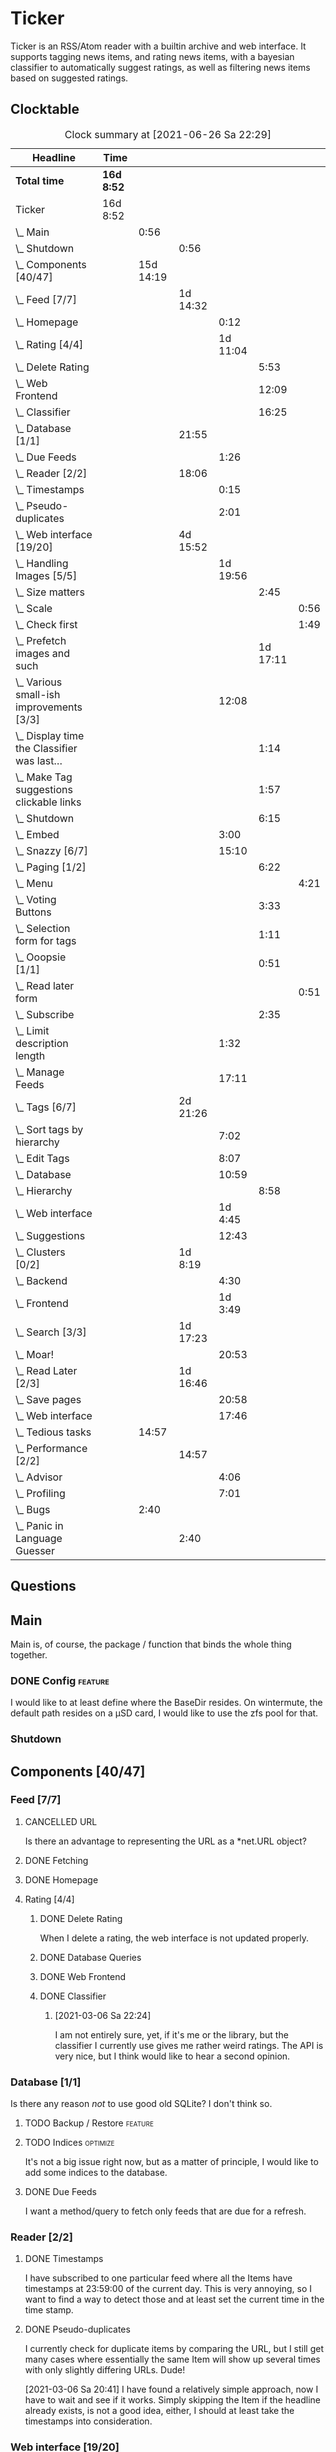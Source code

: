 # -*- mode: org; fill-column: 78; -*-
# Time-stamp: <2021-06-26 22:29:36 krylon>
#
#+TAGS: optimize(o) refactor(r) bug(b) feature(f) architecture(a)
#+TAGS: web(w) database(d) javascript(j)
#+TODO: TODO(t) IMPLEMENT(i) TEST(e) RESEARCH(r) | DONE(d)
#+TODO: MEDITATE(m) PLANNING(p) REFINE(n) | FAILED(f) CANCELLED(c) SUSPENDED(s)
#+PRIORITIES: A G D

* Ticker
  Ticker is an RSS/Atom reader with a builtin archive and web interface.
  It supports tagging news items, and rating news items, with a bayesian
  classifier to automatically suggest ratings, as well as filtering news items
  based on suggested ratings.
** Clocktable
   #+BEGIN: clocktable :scope file :maxlevel 20
   #+CAPTION: Clock summary at [2021-06-26 Sa 22:29]
   | Headline                                          | Time       |           |          |          |          |      |
   |---------------------------------------------------+------------+-----------+----------+----------+----------+------|
   | *Total time*                                      | *16d 8:52* |           |          |          |          |      |
   |---------------------------------------------------+------------+-----------+----------+----------+----------+------|
   | Ticker                                            | 16d 8:52   |           |          |          |          |      |
   | \_  Main                                          |            |      0:56 |          |          |          |      |
   | \_    Shutdown                                    |            |           | 0:56     |          |          |      |
   | \_  Components [40/47]                            |            | 15d 14:19 |          |          |          |      |
   | \_    Feed [7/7]                                  |            |           | 1d 14:32 |          |          |      |
   | \_      Homepage                                  |            |           |          |     0:12 |          |      |
   | \_      Rating [4/4]                              |            |           |          | 1d 11:04 |          |      |
   | \_        Delete Rating                           |            |           |          |          |     5:53 |      |
   | \_        Web Frontend                            |            |           |          |          |    12:09 |      |
   | \_        Classifier                              |            |           |          |          |    16:25 |      |
   | \_    Database [1/1]                              |            |           | 21:55    |          |          |      |
   | \_      Due Feeds                                 |            |           |          |     1:26 |          |      |
   | \_    Reader [2/2]                                |            |           | 18:06    |          |          |      |
   | \_      Timestamps                                |            |           |          |     0:15 |          |      |
   | \_      Pseudo-duplicates                         |            |           |          |     2:01 |          |      |
   | \_    Web interface [19/20]                       |            |           | 4d 15:52 |          |          |      |
   | \_      Handling Images [5/5]                     |            |           |          | 1d 19:56 |          |      |
   | \_        Size matters                            |            |           |          |          |     2:45 |      |
   | \_          Scale                                 |            |           |          |          |          | 0:56 |
   | \_          Check first                           |            |           |          |          |          | 1:49 |
   | \_        Prefetch images and such                |            |           |          |          | 1d 17:11 |      |
   | \_      Various small-ish improvements [3/3]      |            |           |          |    12:08 |          |      |
   | \_        Display time the Classifier was last... |            |           |          |          |     1:14 |      |
   | \_        Make Tag suggestions clickable links    |            |           |          |          |     1:57 |      |
   | \_        Shutdown                                |            |           |          |          |     6:15 |      |
   | \_      Embed                                     |            |           |          |     3:00 |          |      |
   | \_      Snazzy [6/7]                              |            |           |          |    15:10 |          |      |
   | \_        Paging [1/2]                            |            |           |          |          |     6:22 |      |
   | \_          Menu                                  |            |           |          |          |          | 4:21 |
   | \_        Voting Buttons                          |            |           |          |          |     3:33 |      |
   | \_        Selection form for tags                 |            |           |          |          |     1:11 |      |
   | \_        Ooopsie [1/1]                           |            |           |          |          |     0:51 |      |
   | \_          Read later form                       |            |           |          |          |          | 0:51 |
   | \_        Subscribe                               |            |           |          |          |     2:35 |      |
   | \_      Limit description length                  |            |           |          |     1:32 |          |      |
   | \_      Manage Feeds                              |            |           |          |    17:11 |          |      |
   | \_    Tags [6/7]                                  |            |           | 2d 21:26 |          |          |      |
   | \_      Sort tags by hierarchy                    |            |           |          |     7:02 |          |      |
   | \_      Edit Tags                                 |            |           |          |     8:07 |          |      |
   | \_      Database                                  |            |           |          |    10:59 |          |      |
   | \_        Hierarchy                               |            |           |          |          |     8:58 |      |
   | \_      Web interface                             |            |           |          |  1d 4:45 |          |      |
   | \_      Suggestions                               |            |           |          |    12:43 |          |      |
   | \_    Clusters [0/2]                              |            |           | 1d 8:19  |          |          |      |
   | \_      Backend                                   |            |           |          |     4:30 |          |      |
   | \_      Frontend                                  |            |           |          |  1d 3:49 |          |      |
   | \_    Search [3/3]                                |            |           | 1d 17:23 |          |          |      |
   | \_      Moar!                                     |            |           |          |    20:53 |          |      |
   | \_    Read Later [2/3]                            |            |           | 1d 16:46 |          |          |      |
   | \_      Save pages                                |            |           |          |    20:58 |          |      |
   | \_      Web interface                             |            |           |          |    17:46 |          |      |
   | \_  Tedious tasks                                 |            |     14:57 |          |          |          |      |
   | \_    Performance [2/2]                           |            |           | 14:57    |          |          |      |
   | \_      Advisor                                   |            |           |          |     4:06 |          |      |
   | \_      Profiling                                 |            |           |          |     7:01 |          |      |
   | \_  Bugs                                          |            |      2:40 |          |          |          |      |
   | \_    Panic in Language Guesser                   |            |           | 2:40     |          |          |      |
   #+END:

** Questions
** Main
   Main is, of course, the package / function that binds the whole thing
   together.
*** DONE Config                                                     :feature:
    CLOSED: [2021-06-12 Sa 00:30]
    I would like to at least define where the BaseDir resides. On wintermute,
    the default path resides on a µSD card, I would like to use the zfs pool
    for that.
*** Shutdown
    :LOGBOOK:
    CLOCK: [2021-02-17 Mi 19:25]--[2021-02-17 Mi 20:21] =>  0:56
    :END:
** Components [40/47]
   :PROPERTIES:
   :COOKIE_DATA: todo recursive
   :VISIBILITY: children
  :END:
*** Feed [7/7]
    :LOGBOOK:
    CLOCK: [2021-02-06 Sa 17:57]--[2021-02-06 Sa 18:47] =>  0:50
    CLOCK: [2021-02-05 Fr 20:57]--[2021-02-05 Fr 21:57] =>  1:00
    CLOCK: [2021-02-01 Mo 15:27]--[2021-02-01 Mo 16:29] =>  1:02
    CLOCK: [2021-02-01 Mo 12:46]--[2021-02-01 Mo 13:10] =>  0:24
    :END:
**** CANCELLED URL
     CLOSED: [2021-02-05 Fr 20:57]
     Is there an advantage to representing the URL as a *net.URL object?
**** DONE Fetching
     CLOSED: [2021-02-05 Fr 20:57]
**** DONE Homepage
     CLOSED: [2021-02-16 Di 13:44]
     :LOGBOOK:
     CLOCK: [2021-02-16 Di 13:32]--[2021-02-16 Di 13:44] =>  0:12
     :END:
**** Rating [4/4]
     :LOGBOOK:
     CLOCK: [2021-02-15 Mo 22:53]--[2021-02-15 Mo 23:30] =>  0:37
     :END:
***** DONE Delete Rating
      CLOSED: [2021-06-11 Fr 22:19]
      :LOGBOOK:
      CLOCK: [2021-06-11 Fr 17:10]--[2021-06-11 Fr 22:19] =>  5:09
      CLOCK: [2021-06-11 Fr 11:57]--[2021-06-11 Fr 12:41] =>  0:44
      :END:
      When I delete a rating, the web interface is not updated properly.
***** DONE Database Queries
      CLOSED: [2021-02-16 Di 00:45]
***** DONE Web Frontend
      CLOSED: [2021-03-06 Sa 10:36]
      :LOGBOOK:
      CLOCK: [2021-02-22 Mo 21:04]--[2021-02-22 Mo 22:14] =>  1:10
      CLOCK: [2021-02-22 Mo 16:56]--[2021-02-22 Mo 18:52] =>  1:56
      CLOCK: [2021-02-19 Fr 13:06]--[2021-02-19 Fr 15:59] =>  2:53
      CLOCK: [2021-02-17 Mi 13:01]--[2021-02-17 Mi 14:06] =>  1:05
      CLOCK: [2021-02-17 Mi 00:05]--[2021-02-17 Mi 01:22] =>  1:17
      CLOCK: [2021-02-16 Di 17:28]--[2021-02-16 Di 21:16] =>  3:48
      :END:
***** DONE Classifier
      CLOSED: [2021-03-09 Di 20:04]
      :LOGBOOK:
      CLOCK: [2021-03-09 Di 18:50]--[2021-03-09 Di 20:04] =>  1:14
      CLOCK: [2021-03-09 Di 01:17]--[2021-03-09 Di 01:50] =>  0:33
      CLOCK: [2021-03-06 Sa 22:34]--[2021-03-07 So 00:49] =>  2:15
      CLOCK: [2021-02-22 Mo 15:54]--[2021-02-22 Mo 16:56] =>  1:02
      CLOCK: [2021-02-19 Fr 20:25]--[2021-02-19 Fr 20:59] =>  0:34
      CLOCK: [2021-02-18 Do 20:07]--[2021-02-18 Do 23:59] =>  3:52
      CLOCK: [2021-02-18 Do 17:28]--[2021-02-18 Do 18:02] =>  0:34
      CLOCK: [2021-02-18 Do 09:09]--[2021-02-18 Do 10:26] =>  1:17
      CLOCK: [2021-02-17 Mi 21:04]--[2021-02-18 Do 02:08] =>  5:04
      :END:
****** [2021-03-06 Sa 22:24]
       I am not entirely sure, yet, if it's me or the library, but the
       classifier I currently use gives me rather weird ratings. The API is
       very nice, but I think would like to hear a second opinion. 
*** Database [1/1]
    :LOGBOOK:
    CLOCK: [2021-02-19 Fr 11:52]--[2021-02-19 Fr 13:06] =>  1:14
    CLOCK: [2021-02-15 Mo 23:30]--[2021-02-16 Di 00:44] =>  1:14
    CLOCK: [2021-02-05 Fr 13:15]--[2021-02-05 Fr 17:23] =>  4:08
    CLOCK: [2021-02-04 Do 18:55]--[2021-02-04 Do 20:30] =>  1:35
    CLOCK: [2021-02-04 Do 18:05]--[2021-02-04 Do 18:37] =>  0:32
    CLOCK: [2021-02-04 Do 12:47]--[2021-02-04 Do 13:52] =>  1:05
    CLOCK: [2021-02-04 Do 09:18]--[2021-02-04 Do 10:03] =>  0:45
    CLOCK: [2021-02-03 Mi 19:24]--[2021-02-03 Mi 23:04] =>  3:40
    CLOCK: [2021-02-02 Di 18:50]--[2021-02-02 Di 20:50] =>  2:00
    CLOCK: [2021-02-02 Di 07:53]--[2021-02-02 Di 07:59] =>  0:06
    CLOCK: [2021-02-01 Mo 16:30]--[2021-02-01 Mo 20:40] =>  4:10
    :END:
    Is there any reason /not/ to use good old SQLite?
    I don't think so.
**** TODO Backup / Restore                                          :feature:
**** TODO Indices                                                  :optimize:
     It's not a big issue right now, but as a matter of principle, I would
     like to add some indices to the database.
**** DONE Due Feeds
     CLOSED: [2021-02-16 Di 00:45]
     :LOGBOOK:
     CLOCK: [2021-02-15 Mo 18:51]--[2021-02-15 Mo 20:17] =>  1:26
     :END:
     I want a method/query to fetch only feeds that are due for a refresh.
*** Reader [2/2]
    :LOGBOOK:
    CLOCK: [2021-02-17 Mi 19:12]--[2021-02-17 Mi 19:18] =>  0:06
    CLOCK: [2021-02-15 Mo 20:17]--[2021-02-15 Mo 20:52] =>  0:35
    CLOCK: [2021-02-15 Mo 18:40]--[2021-02-15 Mo 18:51] =>  0:11
    CLOCK: [2021-02-15 Mo 13:27]--[2021-02-15 Mo 15:30] =>  2:03
    CLOCK: [2021-02-14 So 23:05]--[2021-02-14 So 23:43] =>  0:38
    CLOCK: [2021-02-08 Mo 20:33]--[2021-02-08 Mo 21:16] =>  0:43
    CLOCK: [2021-02-08 Mo 19:25]--[2021-02-08 Mo 19:51] =>  0:26
    CLOCK: [2021-02-08 Mo 12:58]--[2021-02-08 Mo 15:36] =>  2:38
    CLOCK: [2021-02-07 So 17:45]--[2021-02-07 So 22:15] =>  4:30
    CLOCK: [2021-02-07 So 11:46]--[2021-02-07 So 15:46] =>  4:00
    :END:
**** DONE Timestamps
     CLOSED: [2021-03-06 Sa 22:18]
     :LOGBOOK:
     CLOCK: [2021-03-06 Sa 18:44]--[2021-03-06 Sa 18:59] =>  0:15
     :END:
     I have subscribed to one particular feed where all the Items have
     timestamps at 23:59:00 of the current day. This is very annoying, so I
     want to find a way to detect those and at least set the current time in
     the time stamp.
**** DONE Pseudo-duplicates
     CLOSED: [2021-03-06 Sa 22:18]
     :LOGBOOK:
     CLOCK: [2021-03-06 Sa 20:17]--[2021-03-06 Sa 22:18] =>  2:01
     :END:
     I currently check for duplicate items by comparing the URL, but I still
     get many cases where essentially the same Item will show up several times
     with only slightly differing URLs. Dude! 

     [2021-03-06 Sa 20:41]
     I have found a relatively simple approach, now I have to wait and see if
     it works.
     Simply skipping the Item if the headline already exists, is not a good
     idea, either, I should at least take the timestamps into consideration.
*** Web interface [19/20]
    :LOGBOOK:
    CLOCK: [2021-03-05 Fr 15:20]--[2021-03-05 Fr 15:49] =>  0:29
    CLOCK: [2021-02-18 Do 18:20]--[2021-02-18 Do 19:20] =>  1:00
    CLOCK: [2021-02-17 Mi 20:37]--[2021-02-17 Mi 21:03] =>  0:26
    CLOCK: [2021-02-16 Di 13:32]--[2021-02-16 Di 13:32] =>  0:00
    CLOCK: [2021-02-16 Di 12:15]--[2021-02-16 Di 12:55] =>  0:40
    CLOCK: [2021-02-16 Di 01:03]--[2021-02-16 Di 01:14] =>  0:11
    CLOCK: [2021-02-14 So 20:55]--[2021-02-14 So 22:51] =>  1:56
    CLOCK: [2021-02-13 Sa 15:08]--[2021-02-13 Sa 21:35] =>  6:27
    CLOCK: [2021-02-12 Fr 19:04]--[2021-02-12 Fr 23:56] =>  4:52
    CLOCK: [2021-02-12 Fr 17:21]--[2021-02-12 Fr 19:04] =>  1:43
    CLOCK: [2021-02-12 Fr 15:23]--[2021-02-12 Fr 16:34] =>  1:11
    :END:
**** CANCELLED Fartscroll                                           :feature:
     CLOSED: [2021-06-07 Mo 19:48]
     That was a lot less funny than I imagined it would be. Very annoying.
**** Handling Images [5/5]
     Sometimes, item bodies contain images, which makes loading slow, and it
     also can make the layout awkward when these images are large in size.
***** DONE Size matters                                            :optimize:
      CLOSED: [2021-06-09 Mi 22:14]
      Turns out some of the images are pretty big, and already they amount to
      more than a Gigabyte in the local cache. I need to do /something/ about
      that. 
****** Scale
       :LOGBOOK:
       CLOCK: [2021-06-08 Di 17:25]--[2021-06-08 Di 17:55] =>  0:30
       CLOCK: [2021-06-08 Di 10:39]--[2021-06-08 Di 11:05] =>  0:26
       :END:
       I could resize the images after downloading them.
       The downside is I waste a lot of bandwidth.
       On the other hand, I *do* have a lot of large images already, maybe I
       should write a one-time script to scale them down a bit?
****** DONE Check first
       CLOSED: [2021-06-09 Mi 22:13]
       :LOGBOOK:
       CLOCK: [2021-06-07 Mo 22:17]--[2021-06-08 Di 00:06] =>  1:49
       :END:
       I could try to send a HEAD request to get a look at the image's size,
       and then decide whether to download or not

       ... That was easier than I had anticipated, now I'm going to have to
       wait a while to see if it has a noticable effect.
****** Erase
       I could just remove image tags the way I already remove script tags.
****** SUSPENDED Clean up
       CLOSED: [2021-06-09 Mi 22:14]
       I /could/ also consider removing images on old items?
***** DONE [#B] Prefetch images and such                            :feature:
      CLOSED: [2021-06-06 So 14:56]
      :LOGBOOK:
      CLOCK: [2021-06-06 So 11:09]--[2021-06-06 So 11:28] =>  0:19
      CLOCK: [2021-06-05 Sa 14:22]--[2021-06-05 Sa 14:48] =>  0:26
      CLOCK: [2021-06-05 Sa 13:05]--[2021-06-05 Sa 13:58] =>  0:53
      CLOCK: [2021-06-04 Fr 13:52]--[2021-06-04 Fr 20:51] =>  6:59
      CLOCK: [2021-06-03 Do 18:13]--[2021-06-03 Do 19:52] =>  1:39
      CLOCK: [2021-06-03 Do 13:38]--[2021-06-03 Do 14:19] =>  0:41
      CLOCK: [2021-06-03 Do 12:32]--[2021-06-03 Do 12:49] =>  0:17
      CLOCK: [2021-06-02 Mi 21:10]--[2021-06-03 Do 03:26] =>  6:16
      CLOCK: [2021-06-02 Mi 12:23]--[2021-06-02 Mi 14:23] =>  2:00
      CLOCK: [2021-06-02 Mi 10:27]--[2021-06-02 Mi 10:37] =>  0:10
      CLOCK: [2021-06-01 Di 17:04]--[2021-06-02 Mi 01:03] =>  7:59
      CLOCK: [2021-06-01 Di 10:43]--[2021-06-01 Di 14:02] =>  3:19
      CLOCK: [2021-05-31 Mo 14:57]--[2021-06-01 Di 01:10] => 10:13
      :END:
      Sometimes the bodies of Items contain img links, which makes loading the
      web interface much slower, especially if they are large.
      It would be nice if I could prefetch those images, store them locally and
      rewrite the item bodies to use the local URL.
***** DONE [#E] Scale images                                        :feature:
      CLOSED: [2021-06-06 So 14:56]
      Didn't I do that already?
      Anyway, it would be nice to just display small(er) images and resize
      them on click or something.
      ... Yeah, I did. m(
      But still, displaying the full-size image would be nice.
      [2021-06-06 So 14:56]
      Yeah, there was a syntax error in the function that calculates the image
      size, so they were not resized. FIXED now.
**** Various small-ish improvements [3/3]
     :LOGBOOK:
     CLOCK: [2021-03-14 So 16:40]--[2021-03-14 So 16:54] =>  0:14
     CLOCK: [2021-03-13 Sa 15:23]--[2021-03-13 Sa 17:51] =>  2:28
     :END:
***** DONE Display time the Classifier was last trained
      CLOSED: [2021-06-15 Di 11:33]
      :LOGBOOK:
      CLOCK: [2021-06-15 Di 10:19]--[2021-06-15 Di 11:33] =>  1:14
      :END:
***** DONE Make Tag suggestions clickable links
      CLOSED: [2021-06-15 Di 18:51]
      :LOGBOOK:
      CLOCK: [2021-06-15 Di 18:35]--[2021-06-15 Di 18:51] =>  0:16
      CLOCK: [2021-06-15 Di 15:20]--[2021-06-15 Di 17:01] =>  1:41
      :END:
***** DONE Shutdown
      CLOSED: [2021-05-27 Do 15:08]
      :LOGBOOK:
      CLOCK: [2021-05-15 Sa 17:33]--[2021-05-15 Sa 23:48] =>  6:15
      :END:
**** DONE Embed
     CLOSED: [2021-03-05 Fr 23:03]
     :LOGBOOK:
     CLOCK: [2021-03-05 Fr 22:07]--[2021-03-05 Fr 23:03] =>  0:56
     CLOCK: [2021-03-05 Fr 19:33]--[2021-03-05 Fr 21:37] =>  2:04
     :END:
     For a number of years, I have used a homegrown solution for embedding
     HTML templates, Javascript files etc. in a Go binary via the go:generate
     directive, so all I needed for deployment was the executable file itself,
     and nothing else.

     That has worked well enough, for a long time, but /today/
     ([2021-03-05 Fr]), I am running into a situation where it causes trouble,
     because the resulting source file has grown *really* big, and the static
     analyzer I use as part of my build system chokes on it, gobbling up all
     available RAM (and then some!), while going absolutely nowhere.

     However, the recently-released Go 1.16 release supports the go:embed
     directive, which would make the same task more painless.
     So there we go.
     It is going to take some work, making that change. Not /that/ much, and I
     don't think it's going to be tricky, but it will be tedious, especially
     as I am rather tired while writing these words.

     [2021-03-05 Fr 23:03]
     Seems to work. Now I have to build Go 1.16 from source on OpenBSD,
     because go:embed is still new.
**** Snazzy [6/7]
     :PROPERTIES:
     :COOKIE_DATA: todo recursive
     :VISIBILITY: children
     :END:
     :LOGBOOK:
     CLOCK: [2021-03-06 Sa 17:56]--[2021-03-06 Sa 18:34] =>  0:38
     :END:
     I tried to include script.aculo.us for in-place-editing, but that library
     is based on prototype.js, and both libraries appear have been dead for
     the better part of a decade, and there were some errors in the browser's
     Javascript console when loading, so I gave up on that.
     But there is /something/ to fill that place, right?
     ...
     Doesn't look like it. jquery-ui /might/ be what I am looking for, but it
     seems to be too much of a hassle.
     ...
     I am using bootstrap now, still have to get into the whole bootstrap way
     of doing things, but it seems nice enough, well-documented, and a
     reasonably easy way of making the whole thing less of an eye sore.
***** Paging [1/2]
      :LOGBOOK:
      CLOCK: [2021-06-07 Mo 19:58]--[2021-06-07 Mo 21:59] =>  2:01
      :END:
      I would like to have a selection menu for the paged list of items, so I
      can directly jump to later pages. Also, I'd like to choose how many
      items per page are displayed.
****** DONE Menu
       CLOSED: [2021-06-07 Mo 16:04]
       :LOGBOOK:
       CLOCK: [2021-06-07 Mo 11:57]--[2021-06-07 Mo 16:04] =>  4:07
       CLOCK: [2021-06-06 So 15:31]--[2021-06-06 So 15:45] =>  0:14
       :END:
****** TODO [#E] Number of items per page
***** DONE Voting Buttons
      CLOSED: [2021-05-28 Fr 20:58]
      :LOGBOOK:
      CLOCK: [2021-05-28 Fr 17:25]--[2021-05-28 Fr 20:58] =>  3:33
      :END:
      
***** DONE Selection form for tags
      CLOSED: [2021-06-14 Mo 13:58]
      :LOGBOOK:
      CLOCK: [2021-06-07 Mo 18:41]--[2021-06-07 Mo 19:04] =>  0:23
      CLOCK: [2021-05-28 Fr 16:36]--[2021-05-28 Fr 17:24] =>  0:48
      :END:
      - [X] Smaller font
      - [ ] Display most likely candidate first
      - [X] Select first item when applying tag
***** Ooopsie [1/1]
      I appear to have broken some things when trying to make them less ugly
****** DONE Read later form
       CLOSED: [2021-03-06 Sa 19:53]
       :LOGBOOK:
       CLOCK: [2021-03-06 Sa 19:02]--[2021-03-06 Sa 19:53] =>  0:51
       :END:
       When I click the "Read Later"-button now ([2021-03-06 Sa 19:00]), the
       button disappears, and the spacing is adjusted as if to display the
       form, but the form remains hidden. :-?
***** DONE [#B] Subscribe
      CLOSED: [2021-03-07 So 16:43]
      :LOGBOOK:
      CLOCK: [2021-03-07 So 16:09]--[2021-03-07 So 16:43] =>  0:34
      CLOCK: [2021-03-07 So 13:35]--[2021-03-07 So 15:36] =>  2:01
      :END:
      I would like the subscription form to be a pulldown-/popup-menu from the
      navbar rather than a separate page.

      [2021-03-07 So 16:42]
      Yeah, it kind of works. The form still looks rather ugly, and I should
      probably AJAX-ify it, but that was actually quite nice.
***** DONE [#C] Menu / Navbar
      CLOSED: [2021-03-09 Di 21:33]
      I should overhaul the menu/navbar a little. It looks much better
      already, but still could do with a little polishing.
**** CANCELLED [#E] Un-escape HTML?
     CLOSED: [2021-05-27 Do 15:11]
     This /sounds/ simple, but when I think about it, it is quite tricky,
     actually.
     ... Just not worth the effort for a single broken feed. :-|
**** DONE [#D] Limit description length
     CLOSED: [2021-03-09 Di 21:33]
     :LOGBOOK:
     CLOCK: [2021-03-09 Di 20:27]--[2021-03-09 Di 21:33] =>  1:06
     CLOCK: [2021-03-07 So 01:55]--[2021-03-07 So 02:21] =>  0:26
     :END:
     Some RSS feeds have the unfortunate habit of dumping the entire article /
     blog post in the description field of the RSS item. I would like to limit
     the amount of text that is rendered for the description.
     /Alternatively/, I could try to limit the amount of screen real estate
     the description occupies, using CSS, bootstrap and such trickery. Could
     be a nice opportunity to learn about these things.

     [2021-03-09 Di 20:27]
     I am going to try using bootstrap for this purpose. I am not overly
     optimistic, but let's see.
**** DONE [#C] Manage Feeds
     CLOSED: [2021-03-09 Di 21:34]
     :LOGBOOK:
     CLOCK: [2021-03-12 Fr 16:51]--[2021-03-12 Fr 22:16] =>  5:25
     CLOCK: [2021-03-08 Mo 20:34]--[2021-03-08 Mo 22:40] =>  2:06
     CLOCK: [2021-03-08 Mo 17:13]--[2021-03-08 Mo 20:06] =>  2:53
     CLOCK: [2021-03-08 Mo 10:36]--[2021-03-08 Mo 10:50] =>  0:14
     CLOCK: [2021-03-07 So 16:48]--[2021-03-07 So 23:21] =>  6:33
     :END:
     I want to un-subscribe feeds and possibly change their data (name,
     homepage, etc.).
*** Tags [6/7]
    :LOGBOOK:
    CLOCK: [2021-03-02 Di 18:54]--[2021-03-02 Di 20:44] =>  1:50
    :END:
    I would like to create tags and assign them to items.
    Furthermore, I would like to use the Bayesian classifier to suggest tags
    for Items and maybe assign them automatically eventually.
**** DONE Sort tags by hierarchy
     CLOSED: [2021-06-10 Do 19:26]
     :LOGBOOK:
     CLOCK: [2021-06-10 Do 12:24]--[2021-06-10 Do 19:26] =>  7:02
     :END:
**** DONE Edit Tags                                                 :feature:
     CLOSED: [2021-06-09 Mi 18:56]
     :LOGBOOK:
     CLOCK: [2021-06-09 Mi 15:19]--[2021-06-09 Mi 18:56] =>  3:37
     CLOCK: [2021-06-08 Di 18:19]--[2021-06-08 Di 22:49] =>  4:30
     :END:
     It would be nice to edit Tags via the web interface. Maybe even delete them???
**** TODO Delete tags
     Should deleting a tag also delete all of its children?
**** DONE Database
     CLOSED: [2021-03-03 Mi 00:39]
     :LOGBOOK:
     CLOCK: [2021-02-24 Mi 19:35]--[2021-02-24 Mi 21:36] =>  2:01
     :END:
***** SUSPENDED Hierarchy
      CLOSED: [2021-03-01 Mo 19:48]
      :LOGBOOK:
      CLOCK: [2021-03-01 Mo 19:19]--[2021-03-01 Mo 19:47] =>  0:28
      CLOCK: [2021-02-27 Sa 21:25]--[2021-02-28 So 00:48] =>  3:23
      CLOCK: [2021-02-27 Sa 16:51]--[2021-02-27 Sa 19:13] =>  2:22
      CLOCK: [2021-02-26 Fr 19:15]--[2021-02-26 Fr 22:00] =>  2:45
      :END:
      I need to figure out an SQL query to get the Tags in the right order,
      "right" meaning the order should reflect the hierarchy.
      ...
      That is surprisingly tricky, and given the fact it is not such a big
      problem, I postpone this.
**** DONE Web interface
     CLOSED: [2021-03-10 Mi 20:31]
     :LOGBOOK:
     CLOCK: [2021-03-10 Mi 20:15]--[2021-03-10 Mi 20:31] =>  0:16
     CLOCK: [2021-03-10 Mi 10:33]--[2021-03-10 Mi 15:06] =>  4:33
     CLOCK: [2021-03-10 Mi 09:43]--[2021-03-10 Mi 09:49] =>  0:06
     CLOCK: [2021-03-09 Di 22:10]--[2021-03-10 Mi 00:50] =>  2:40
     CLOCK: [2021-03-07 So 01:12]--[2021-03-07 So 01:37] =>  0:25
     CLOCK: [2021-03-03 Mi 13:25]--[2021-03-03 Mi 14:55] =>  1:30
     CLOCK: [2021-03-03 Mi 13:11]--[2021-03-03 Mi 13:20] =>  0:09
     CLOCK: [2021-03-03 Mi 12:50]--[2021-03-03 Mi 13:10] =>  0:20
     CLOCK: [2021-03-02 Di 20:44]--[2021-03-03 Mi 00:38] =>  3:54
     CLOCK: [2021-02-26 Fr 18:49]--[2021-02-26 Fr 19:14] =>  0:25
     CLOCK: [2021-02-26 Fr 16:47]--[2021-02-26 Fr 18:07] =>  1:20
     CLOCK: [2021-02-25 Do 16:12]--[2021-02-26 Fr 00:13] =>  8:01
     CLOCK: [2021-02-25 Do 00:45]--[2021-02-25 Do 03:22] =>  2:37
     CLOCK: [2021-02-24 Mi 21:47]--[2021-02-25 Do 00:16] =>  2:29
     :END:
**** DONE Suggestions
     CLOSED: [2021-06-14 Mo 13:58]
     :LOGBOOK:
     CLOCK: [2021-06-14 Mo 12:26]--[2021-06-14 Mo 13:57] =>  1:31
     CLOCK: [2021-03-20 Sa 23:40]--[2021-03-21 So 00:51] =>  1:11
     CLOCK: [2021-03-11 Do 21:37]--[2021-03-12 Fr 00:50] =>  3:13
     CLOCK: [2021-03-11 Do 18:19]--[2021-03-11 Do 19:45] =>  1:26
     CLOCK: [2021-03-11 Do 16:30]--[2021-03-11 Do 18:08] =>  1:38
     CLOCK: [2021-03-11 Do 10:35]--[2021-03-11 Do 11:52] =>  1:17
     CLOCK: [2021-03-10 Mi 23:09]--[2021-03-10 Mi 23:55] =>  0:46
     CLOCK: [2021-03-10 Mi 20:47]--[2021-03-10 Mi 22:28] =>  1:41
     :END:
     I would like to automatically suggest Tags, based on what Tags have been
     assigned to other Items.

     [2021-03-20 Sa 22:27]
     I have a basic mechanism in place, but I am unsure how to integrate it
     into the UI. Currently, I just display the tags and the scores the
     Bayesian classifier came up with. It's not very helpful, takes up a lot
     space, and it is not very pleasing to the eye.

     [2021-06-13 So 15:53]
     I think I'd like to reduce the display to just the three most likely
     suggestions that the Item is not already tagged with.
*** Clusters [0/2]                                                  :feature:
    I want to be able to group related Items together, e.g. if two feeds have
    Items covering the same event.
**** TEST Backend
     :LOGBOOK:
     CLOCK: [2021-06-16 Mi 15:59]--[2021-06-16 Mi 16:18] =>  0:19
     CLOCK: [2021-06-16 Mi 11:40]--[2021-06-16 Mi 15:51] =>  4:11
     :END:
     I added the required type, database tables (and triggers), and a couple
     of queries and associated methods. I added a really half-assed test, but
     I don't think that'll be sufficient. We'll come back to that later, won't
     we?
**** TODO Frontend
     :LOGBOOK:
     CLOCK: [2021-06-19 Sa 13:53]--[2021-06-19 Sa 18:57] =>  5:04
     CLOCK: [2021-06-18 Fr 18:21]--[2021-06-18 Fr 21:26] =>  3:05
     CLOCK: [2021-06-18 Fr 12:58]--[2021-06-18 Fr 17:06] =>  4:08
     CLOCK: [2021-06-18 Fr 10:04]--[2021-06-18 Fr 12:07] =>  2:03
     CLOCK: [2021-06-17 Do 17:41]--[2021-06-17 Do 23:55] =>  6:14
     CLOCK: [2021-06-16 Mi 16:28]--[2021-06-16 Mi 23:41] =>  7:13
     CLOCK: [2021-06-16 Mi 15:57]--[2021-06-16 Mi 15:59] =>  0:02
     :END:
     Well, this should be interesting, but also very ... challenging.
     I would like some kind of ComboBox with text input and
     auto-completion... :-|
     Let's see what we can do about that without going full-on frontend
     crazy.
*** Search [3/3]
    :LOGBOOK:
    CLOCK: [2021-06-22 Di 10:36]--[2021-06-22 Di 20:42] => 10:06
    CLOCK: [2021-06-21 Mo 18:14]--[2021-06-22 Di 01:08] =>  6:54
    CLOCK: [2021-02-23 Di 20:00]--[2021-02-23 Di 23:30] =>  3:30
    :END:
    I want to support full text search if possible. And it should be possible,
    SQLite has support for that. In fact, I think I already used it once, but
    I am somewhat fuzzy on the details.
**** DONE [#F] Moar!
     CLOSED: [2021-03-20 Sa 18:54]
     :LOGBOOK:
     CLOCK: [2021-03-20 Sa 14:53]--[2021-03-20 Sa 18:54] =>  4:01
     CLOCK: [2021-03-20 Sa 11:18]--[2021-03-20 Sa 11:45] =>  0:27
     CLOCK: [2021-03-19 Fr 21:35]--[2021-03-19 Fr 22:17] =>  0:42
     CLOCK: [2021-03-19 Fr 00:29]--[2021-03-19 Fr 01:29] =>  1:00
     CLOCK: [2021-03-18 Do 17:58]--[2021-03-19 Fr 00:00] =>  6:02
     CLOCK: [2021-03-18 Do 00:29]--[2021-03-18 Do 00:58] =>  0:29
     CLOCK: [2021-03-17 Mi 19:31]--[2021-03-17 Mi 23:10] =>  3:39
     CLOCK: [2021-03-17 Mi 14:06]--[2021-03-17 Mi 14:20] =>  0:14
     CLOCK: [2021-03-15 Mo 16:40]--[2021-03-15 Mo 20:59] =>  4:19
     :END:
     I would like to be able to search by tags, feeds, time... that's going to
     be tedious.

     [2021-03-09 Di 21:51]
     So far, I have only used the search once or twice, so it is not a high
     priority.
**** DONE Database
     CLOSED: [2021-02-23 Di 23:30]
     I /might/ have to clean up the item data before feeding it to the FTS
     index, specifically remove all HTML tags.
     I will /try/ to use the content as-is, hoping, naively, that it will work
     well enough. But I will try to keep in mind this might be a problem.
     Now that I think of it, I might have to to do that for rating, too. :-|

     [2021-02-23 Di 21:17]
     I think I have got it ready, but I still need to test it, which in turn
     requires support in the web interface.
**** DONE Web interface
     CLOSED: [2021-02-23 Di 23:30]
*** Read Later [2/3]
    :LOGBOOK:
    CLOCK: [2021-03-02 Di 17:19]--[2021-03-02 Di 18:22] =>  1:03
    CLOCK: [2021-03-02 Di 14:45]--[2021-03-02 Di 15:05] =>  0:20
    CLOCK: [2021-03-01 Mo 20:01]--[2021-03-01 Mo 20:40] =>  0:39
    :END:
    It would be nice to be able to mark Items for later reading, so they do
    not get lost.
**** TODO Save pages                                            :feature:web:
     :LOGBOOK:
     CLOCK: [2021-06-26 Sa 12:03]--[2021-06-26 Sa 22:29] => 10:26
     CLOCK: [2021-06-25 Fr 21:17]--[2021-06-25 Fr 23:04] =>  1:47
     CLOCK: [2021-06-24 Do 18:50]--[2021-06-24 Do 23:20] =>  4:30
     CLOCK: [2021-06-23 Mi 14:09]--[2021-06-23 Mi 18:24] =>  4:15
     :END:
     It would be super cool if I could download the web page linked to by an
     Item and store it so I can view it offline or in case it is deleted or
     something.
**** DONE Database
     CLOSED: [2021-03-03 Mi 10:23]
**** DONE [#F] Web interface
     CLOSED: [2021-03-12 Fr 16:51]
     :LOGBOOK:
     CLOCK: [2021-03-05 Fr 16:21]--[2021-03-05 Fr 18:38] =>  2:17
     CLOCK: [2021-03-05 Fr 14:21]--[2021-03-05 Fr 15:03] =>  0:42
     CLOCK: [2021-03-04 Do 14:25]--[2021-03-04 Do 23:21] =>  8:56
     CLOCK: [2021-03-04 Do 10:23]--[2021-03-04 Do 10:34] =>  0:11
     CLOCK: [2021-03-03 Mi 18:49]--[2021-03-03 Mi 23:47] =>  4:58
     CLOCK: [2021-03-03 Mi 10:23]--[2021-03-03 Mi 11:05] =>  0:42
     :END:
***** [2021-03-04 Do 15:23]
      To display ReadLater items, I use a table that is /almost/ the same as I
      use for Items elsewhere, but /not quite/. 
      I would like to factor out the rendering of individual cells - such as
      Rating and Tags - into separate templates that I can use from both places
      so I have less duplication of code. This is not a very high priority
      issue, but it would be desirable.
      Well, either /that/, or I adapt the items.tmpl template to accomodate
      both use cases. But that sounds exceedingly tedious.
*** Annotations                                                     :feature:
** Tedious tasks
*** Performance [2/2]
    :LOGBOOK:
    CLOCK: [2021-05-19 Mi 21:16]--[2021-05-20 Do 01:06] =>  3:50
    :END:
    After running the application on my Raspberry Pi and my home server, I
    have noticed that performance is not super awesome.
**** DONE Advisor
     CLOSED: [2021-05-23 So 20:40]
     :LOGBOOK:
     CLOCK: [2021-05-23 So 16:34]--[2021-05-23 So 20:40] =>  4:06
     :END:
     I moved the Classifiers to the web.Server so they don't get re-trained on
     every request. Big performance gain.
**** CANCELLED Profiling
     CLOSED: [2021-05-23 So 12:05]
     :LOGBOOK:
     CLOCK: [2021-05-22 Sa 14:40]--[2021-05-22 Sa 15:26] =>  0:46
     CLOCK: [2021-05-21 Fr 15:40]--[2021-05-21 Fr 19:16] =>  3:36
     CLOCK: [2021-05-20 Do 17:10]--[2021-05-20 Do 19:49] =>  2:39
     :END:
     Before I start optimizing around just for the fun of it, I should find
     out where I best start.
     ...
     [2021-05-23 So 12:04]
     That did not work out well /at all/. I think the problem is that I pull
     in C code via SQLite. :-(
** Bugs
*** DONE Panic in Language Guesser
    CLOSED: [2021-05-27 Do 14:21]
    :LOGBOOK:
    CLOCK: [2021-05-27 Do 13:30]--[2021-05-27 Do 14:21] =>  0:51
    CLOCK: [2021-05-25 Di 09:53]--[2021-05-25 Di 11:42] =>  1:49
    :END:
    I get the following panic:
Ticker.Web 2021/05/25 09:44:21 server.go:3137: http: panic serving 10.10.8.1:52474: runtime error: index out of range [57350] with length 12194
goroutine 82281 [running]:
net/http.(*conn).serve.func1(0xc000913900)
        /usr/local/go/src/net/http/server.go:1824 +0x153
panic(0x2ae960, 0xc00120da70)
        /usr/local/go/src/runtime/panic.go:971 +0x499
github.com/endeveit/guesslanguage.getBlock(...)
        /data/Files/go/pkg/mod/github.com/endeveit/guesslanguage@v0.0.0-20141216121003-b9ec07401dcb/blocks.go:173
github.com/endeveit/guesslanguage.getRuns(0xc000a32000, 0x1f0, 0x2a8, 0xffffffffffffffff, 0xc000a32000, 0x1f0)
        /data/Files/go/pkg/mod/github.com/endeveit/guesslanguage@v0.0.0-20141216121003-b9ec07401dcb/guess.go:403 +0x450
github.com/endeveit/guesslanguage.Guess(0xc00080d500, 0x138b, 0x7c, 0xab6788, 0x1, 0xc00061aa00)
        /data/Files/go/pkg/mod/github.com/endeveit/guesslanguage@v0.0.0-20141216121003-b9ec07401dcb/guess.go:306 +0x17a
ticker/advisor.(*Advisor).tokenize(0xc0000720a0, 0xc0002f35a8, 0xc00064afc0, 0x8, 0xc0009f9458)
        /data/Files/go/src/ticker/advisor/advisor.go:179 +0xa5
ticker/advisor.(*Advisor).Suggest(0xc0000720a0, 0xc0002f35a8, 0x4cbc)
        /data/Files/go/src/ticker/advisor/advisor.go:136 +0x50
ticker/web.(*Server).suggestTags(0xc0000b1180, 0xc000f77100, 0x32, 0x32, 0x32, 0x32, 0x0)
        /data/Files/go/src/ticker/web/suggest.go:33 +0xdb
ticker/web.(*Server).handleItems(0xc0000b1180, 0xac6818, 0xc001330c40, 0xc000129200)
        /data/Files/go/src/ticker/web/web.go:606 +0x369
net/http.HandlerFunc.ServeHTTP(0xc0029a4ac0, 0xac6818, 0xc001330c40, 0xc000129200)
        /usr/local/go/src/net/http/server.go:2069 +0x44
github.com/gorilla/mux.(*Router).ServeHTTP(0xc004e22000, 0xac6818, 0xc001330c40, 0xc000129000)
        /data/Files/go/pkg/mod/github.com/gorilla/mux@v1.8.0/mux.go:210 +0xd3
net/http.serverHandler.ServeHTTP(0xc0000b1190, 0xac6818, 0xc001330c40, 0xc000129000)
        /usr/local/go/src/net/http/server.go:2887 +0xa3
net/http.(*conn).serve(0xc000913900, 0xac7400, 0xc001120a40)
        /usr/local/go/src/net/http/server.go:1952 +0x8cd
created by net/http.(*Server).Serve
        /usr/local/go/src/net/http/server.go:3013 +0x39b

